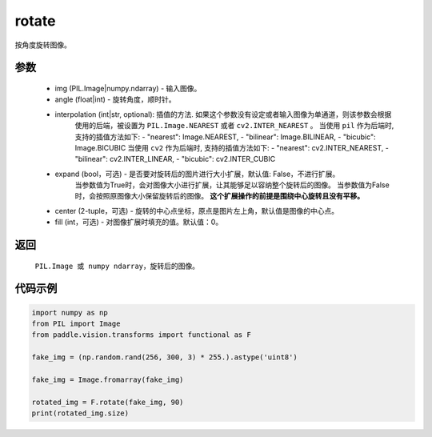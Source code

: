 .. _cn_api_vision_transforms_rotate:

rotate
-------------------------------

.. py:function:: paddle.vision.transforms.rotate(img, angle, resample=False, expand=False, center=None, fill=0)

按角度旋转图像。

参数
:::::::::

    - img (PIL.Image|numpy.ndarray) - 输入图像。
    - angle (float|int) - 旋转角度，顺时针。
    - interpolation (int|str, optional): 插值的方法. 如果这个参数没有设定或者输入图像为单通道，则该参数会根据
            使用的后端，被设置为 ``PIL.Image.NEAREST`` 或者 ``cv2.INTER_NEAREST`` 。 
            当使用 ``pil`` 作为后端时, 支持的插值方法如下: 
            - "nearest": Image.NEAREST, 
            - "bilinear": Image.BILINEAR, 
            - "bicubic": Image.BICUBIC
            当使用 ``cv2`` 作为后端时, 支持的插值方法如下:
            - "nearest": cv2.INTER_NEAREST, 
            - "bilinear": cv2.INTER_LINEAR, 
            - "bicubic": cv2.INTER_CUBIC
    - expand (bool，可选) - 是否要对旋转后的图片进行大小扩展，默认值: False，不进行扩展。
            当参数值为True时，会对图像大小进行扩展，让其能够足以容纳整个旋转后的图像。
            当参数值为False时，会按照原图像大小保留旋转后的图像。
            **这个扩展操作的前提是围绕中心旋转且没有平移。**
    - center (2-tuple，可选) - 旋转的中心点坐标，原点是图片左上角，默认值是图像的中心点。
    - fill (int，可选) - 对图像扩展时填充的值。默认值：0。

返回
:::::::::

    ``PIL.Image 或 numpy ndarray``，旋转后的图像。

代码示例
:::::::::
    
.. code-block:: python
        
    import numpy as np
    from PIL import Image
    from paddle.vision.transforms import functional as F

    fake_img = (np.random.rand(256, 300, 3) * 255.).astype('uint8')

    fake_img = Image.fromarray(fake_img)

    rotated_img = F.rotate(fake_img, 90)
    print(rotated_img.size)
    
